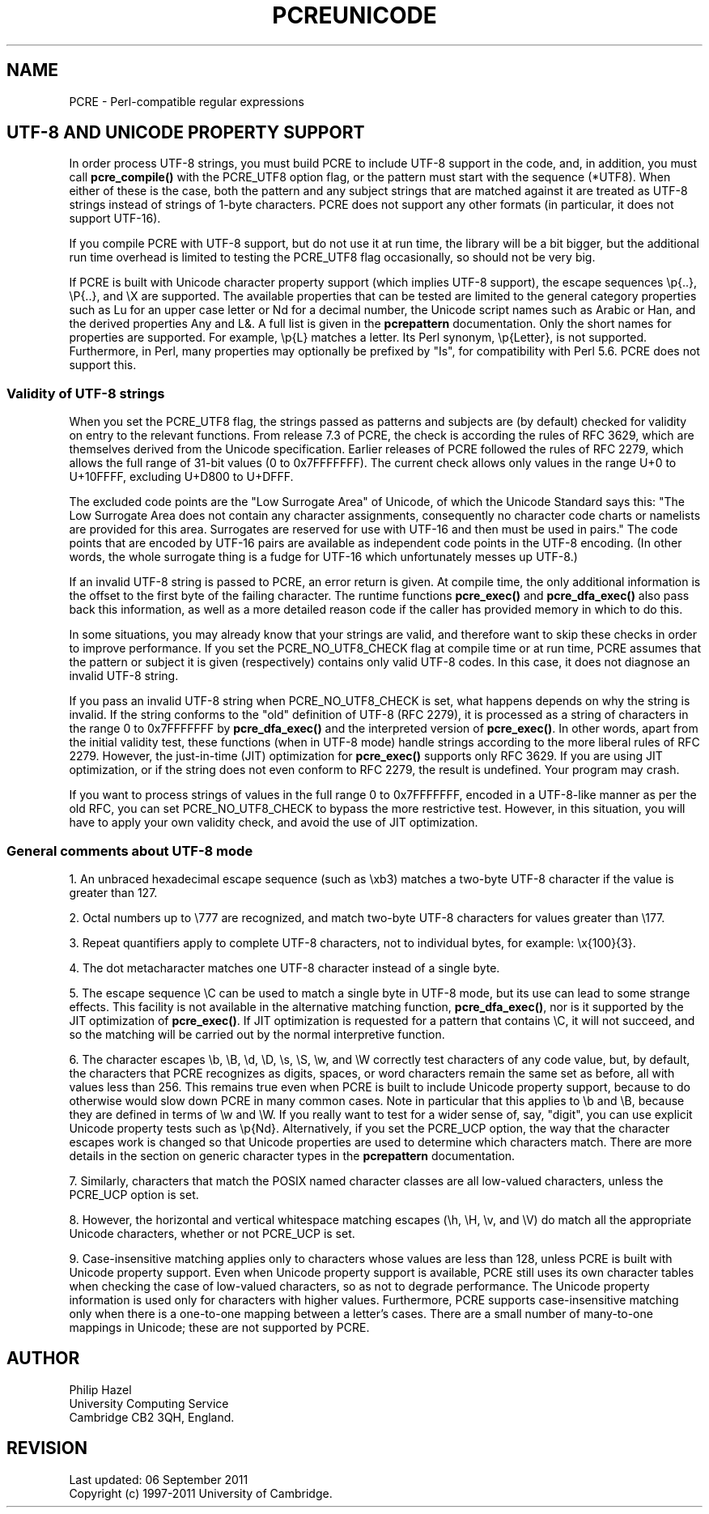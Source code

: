 .TH PCREUNICODE 3
.SH NAME
PCRE - Perl-compatible regular expressions
.SH "UTF-8 AND UNICODE PROPERTY SUPPORT"
.rs
.sp
In order process UTF-8 strings, you must build PCRE to include UTF-8 support in
the code, and, in addition, you must call
.\" HREF
\fBpcre_compile()\fP
.\"
with the PCRE_UTF8 option flag, or the pattern must start with the sequence
(*UTF8). When either of these is the case, both the pattern and any subject
strings that are matched against it are treated as UTF-8 strings instead of
strings of 1-byte characters. PCRE does not support any other formats (in 
particular, it does not support UTF-16).
.P
If you compile PCRE with UTF-8 support, but do not use it at run time, the
library will be a bit bigger, but the additional run time overhead is limited
to testing the PCRE_UTF8 flag occasionally, so should not be very big.
.P
If PCRE is built with Unicode character property support (which implies UTF-8
support), the escape sequences \ep{..}, \eP{..}, and \eX are supported.
The available properties that can be tested are limited to the general
category properties such as Lu for an upper case letter or Nd for a decimal
number, the Unicode script names such as Arabic or Han, and the derived
properties Any and L&. A full list is given in the
.\" HREF
\fBpcrepattern\fP
.\"
documentation. Only the short names for properties are supported. For example,
\ep{L} matches a letter. Its Perl synonym, \ep{Letter}, is not supported.
Furthermore, in Perl, many properties may optionally be prefixed by "Is", for
compatibility with Perl 5.6. PCRE does not support this.
.
.
.\" HTML <a name="utf8strings"></a>
.SS "Validity of UTF-8 strings"
.rs
.sp
When you set the PCRE_UTF8 flag, the strings passed as patterns and subjects
are (by default) checked for validity on entry to the relevant functions. From
release 7.3 of PCRE, the check is according the rules of RFC 3629, which are
themselves derived from the Unicode specification. Earlier releases of PCRE
followed the rules of RFC 2279, which allows the full range of 31-bit values (0
to 0x7FFFFFFF). The current check allows only values in the range U+0 to
U+10FFFF, excluding U+D800 to U+DFFF.
.P
The excluded code points are the "Low Surrogate Area" of Unicode, of which the
Unicode Standard says this: "The Low Surrogate Area does not contain any
character assignments, consequently no character code charts or namelists are
provided for this area. Surrogates are reserved for use with UTF-16 and then
must be used in pairs." The code points that are encoded by UTF-16 pairs are
available as independent code points in the UTF-8 encoding. (In other words,
the whole surrogate thing is a fudge for UTF-16 which unfortunately messes up
UTF-8.)
.P
If an invalid UTF-8 string is passed to PCRE, an error return is given. At
compile time, the only additional information is the offset to the first byte
of the failing character. The runtime functions \fBpcre_exec()\fP and
\fBpcre_dfa_exec()\fP also pass back this information, as well as a more
detailed reason code if the caller has provided memory in which to do this.
.P
In some situations, you may already know that your strings are valid, and
therefore want to skip these checks in order to improve performance. If you set
the PCRE_NO_UTF8_CHECK flag at compile time or at run time, PCRE assumes that
the pattern or subject it is given (respectively) contains only valid UTF-8
codes. In this case, it does not diagnose an invalid UTF-8 string.
.P
If you pass an invalid UTF-8 string when PCRE_NO_UTF8_CHECK is set, what
happens depends on why the string is invalid. If the string conforms to the
"old" definition of UTF-8 (RFC 2279), it is processed as a string of characters
in the range 0 to 0x7FFFFFFF by \fBpcre_dfa_exec()\fP and the interpreted
version of \fBpcre_exec()\fP. In other words, apart from the initial validity
test, these functions (when in UTF-8 mode) handle strings according to the more
liberal rules of RFC 2279. However, the just-in-time (JIT) optimization for
\fBpcre_exec()\fP supports only RFC 3629. If you are using JIT optimization, or
if the string does not even conform to RFC 2279, the result is undefined. Your
program may crash.
.P
If you want to process strings of values in the full range 0 to 0x7FFFFFFF,
encoded in a UTF-8-like manner as per the old RFC, you can set
PCRE_NO_UTF8_CHECK to bypass the more restrictive test. However, in this
situation, you will have to apply your own validity check, and avoid the use of 
JIT optimization.
.
.
.SS "General comments about UTF-8 mode"
.rs
.sp
1. An unbraced hexadecimal escape sequence (such as \exb3) matches a two-byte
UTF-8 character if the value is greater than 127.
.P
2. Octal numbers up to \e777 are recognized, and match two-byte UTF-8
characters for values greater than \e177.
.P
3. Repeat quantifiers apply to complete UTF-8 characters, not to individual
bytes, for example: \ex{100}{3}.
.P
4. The dot metacharacter matches one UTF-8 character instead of a single byte.
.P
5. The escape sequence \eC can be used to match a single byte in UTF-8 mode,
but its use can lead to some strange effects. This facility is not available in
the alternative matching function, \fBpcre_dfa_exec()\fP, nor is it supported 
by the JIT optimization of \fBpcre_exec()\fP. If JIT optimization is requested 
for a pattern that contains \eC, it will not succeed, and so the matching will 
be carried out by the normal interpretive function.
.P
6. The character escapes \eb, \eB, \ed, \eD, \es, \eS, \ew, and \eW correctly
test characters of any code value, but, by default, the characters that PCRE
recognizes as digits, spaces, or word characters remain the same set as before,
all with values less than 256. This remains true even when PCRE is built to
include Unicode property support, because to do otherwise would slow down PCRE
in many common cases. Note in particular that this applies to \eb and \eB,
because they are defined in terms of \ew and \eW. If you really want to test
for a wider sense of, say, "digit", you can use explicit Unicode property tests
such as \ep{Nd}. Alternatively, if you set the PCRE_UCP option, the way that
the character escapes work is changed so that Unicode properties are used to
determine which characters match. There are more details in the section on
.\" HTML <a href="pcrepattern.html#genericchartypes">
.\" </a>
generic character types
.\"
in the
.\" HREF
\fBpcrepattern\fP
.\"
documentation.
.P
7. Similarly, characters that match the POSIX named character classes are all
low-valued characters, unless the PCRE_UCP option is set.
.P
8. However, the horizontal and vertical whitespace matching escapes (\eh, \eH,
\ev, and \eV) do match all the appropriate Unicode characters, whether or not
PCRE_UCP is set.
.P
9. Case-insensitive matching applies only to characters whose values are less
than 128, unless PCRE is built with Unicode property support. Even when Unicode
property support is available, PCRE still uses its own character tables when
checking the case of low-valued characters, so as not to degrade performance.
The Unicode property information is used only for characters with higher
values. Furthermore, PCRE supports case-insensitive matching only when there is
a one-to-one mapping between a letter's cases. There are a small number of
many-to-one mappings in Unicode; these are not supported by PCRE.
.
.
.SH AUTHOR
.rs
.sp
.nf
Philip Hazel
University Computing Service
Cambridge CB2 3QH, England.
.fi
.
.
.SH REVISION
.rs
.sp
.nf
Last updated: 06 September 2011
Copyright (c) 1997-2011 University of Cambridge.
.fi
